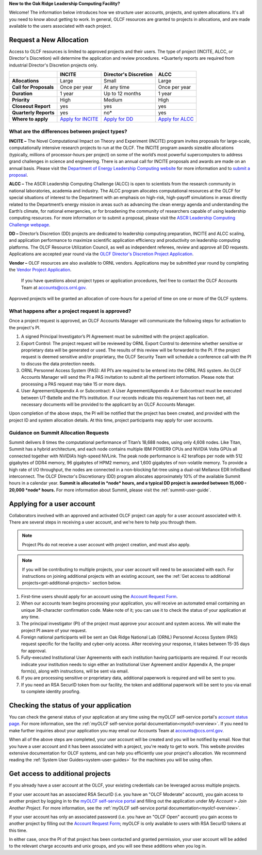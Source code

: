 
**New to the Oak Ridge Leadership Computing Facility?**

Welcome! The information below introduces how we structure user
accounts, projects, and system allocations. It's all you need to know
about getting to work. In general, OLCF resources are granted to
projects in allocations, and are made available to the users associated
with each project.

.. image:: /images/projects_allocation_overview.png
   :width: 400px
   :height: 446px
   :align: center

Request a New Allocation
=============================

Access to OLCF resources is limited to approved projects and their
users. The type of project (INCITE, ALCC, or Director's Discretion) will
determine the application and review procedures. \*Quarterly reports are
required from industrial Director's Discretion projects only.

+--------------------------+----------------------------------------------------+-----------------------------+--------------------------------------------------------------------------------+
|                          | **INCITE**                                         | **Director's Discretion**   | **ALCC**                                                                       |
+==========================+====================================================+=============================+================================================================================+
| **Allocations**          | Large                                              | Small                       | Large                                                                          |
+--------------------------+----------------------------------------------------+-----------------------------+--------------------------------------------------------------------------------+
| **Call for Proposals**   | Once per year                                      | At any time                 | Once per year                                                                  |
+--------------------------+----------------------------------------------------+-----------------------------+--------------------------------------------------------------------------------+
| **Duration**             | 1 year                                             | Up to 12 months             | 1 year                                                                         |
+--------------------------+----------------------------------------------------+-----------------------------+--------------------------------------------------------------------------------+
| **Priority**             | High                                               | Medium                      | High                                                                           |
+--------------------------+----------------------------------------------------+-----------------------------+--------------------------------------------------------------------------------+
| **Closeout Report**      | yes                                                | yes                         | yes                                                                            |
+--------------------------+----------------------------------------------------+-----------------------------+--------------------------------------------------------------------------------+
| **Quarterly Reports**    | yes                                                | no*                         | yes                                                                            |
+--------------------------+----------------------------------------------------+-----------------------------+--------------------------------------------------------------------------------+
| **Where to apply**       | `Apply for INCITE                                  | `Apply for DD`_             | `Apply for ALCC                                                                |
|                          | <https://proposals.doeleadershipcomputing.org/>`__ |                             | <http://science.energy.gov/ascr/facilities/accessing-ascr-facilities/alcc/>`__ |
+--------------------------+----------------------------------------------------+-----------------------------+--------------------------------------------------------------------------------+

.. _Apply for DD: https://www.olcf.ornl.gov/for-users/documents-forms/olcf-directors-discretion-project-application/
 

What are the differences between project types?
------------------------------------------------

**INCITE –** The Novel Computational Impact on Theory and Experiment
(INCITE) program invites proposals for large-scale, computationally
intensive research projects to run at the OLCF. The INCITE program
awards sizeable allocations (typically, millions of processor-hours per
project) on some of the world’s most powerful supercomputers to address
grand challenges in science and engineering. There is an annual call for
INCITE proposals and awards are made on an annual basis. Please visit
the `Department of Energy Leadership Computing
website <http://www.doeleadershipcomputing.org>`__ for more information
and to `submit a
proposal <https://proposals.doeleadershipcomputing.org/>`__.

**ALCC –**
The ASCR Leadership Computing Challenge (ALCC) is open to scientists
from the research community in national laboratories, academia and
industry. The ALCC program allocates computational resources at the OLCF
for special situations of interest to the Department with an emphasis on
high-risk, high-payoff simulations in areas directly related to the
Department’s energy mission in areas such as advancing the clean energy
agenda and understanding the Earth’s climate, for national emergencies,
or for broadening the community of researchers capable of using
leadership computing resources. For more information or to submit a
proposal, please visit the `ASCR Leadership Computing Challenge
webpage <http://science.energy.gov/ascr/facilities/accessing-ascr-facilities/alcc/>`__.

**DD –** Director’s Discretion (DD) projects are dedicated to leadership
computing preparation, INCITE and ALCC scaling, and application
performance to maximize scientific application efficiency and
productivity on leadership computing platforms. The OLCF Resource
Utilization Council, as well as independent referees, review and approve
all DD requests. Applications are accepted year round via the `OLCF
Director's Discretion Project
Application <https://www.olcf.ornl.gov/for-users/documents-forms/olcf-directors-discretion-project-application/>`__.

**Vendor –** OLCF resources are also available to ORNL vendors.
Applications may be submitted year round by completing the `Vendor
Project
Application <https://www.olcf.ornl.gov/support/getting-started/olcf-vendor-project-application/>`__.

    If you have questions about project types or application procedures,
    feel free to contact the OLCF Accounts Team at accounts@ccs.ornl.gov.

Approved projects will be granted an allocation of core-hours for a
period of time on one or more of the OLCF systems.

What happens after a project request is approved?
---------------------------------------------------

Once a project request is approved, an OLCF Accounts Manager will
communicate the following steps for activation to the project's PI.

#. A signed Principal Investigator’s PI Agreement must be submitted with
   the project application.
#. Export Control: The project request will be reviewed by ORNL Export
   Control to determine whether sensitive or proprietary data will be
   generated or used. The results of this review will be forwarded to
   the PI. If the project request is deemed sensitive and/or
   proprietary, the OLCF Security Team will schedule a conference call
   with the PI to discuss the data protection needs.
#. ORNL Personnel Access System (PAS): All PI’s are required to be
   entered into the ORNL PAS system. An OLCF Accounts Manager will send
   the PI a PAS invitation to submit all the pertinent information.
   Please note that processing a PAS request may take 15 or more days.
#. User Agreement/Appendix A or Subcontract: A User Agreement/Appendix A
   or Subcontract must be executed between UT-Battelle and the PI’s
   institution. If our records indicate this requirement has not been
   met, all necessary documents will be provided to the applicant by an
   OLCF Accounts Manager.

Upon completion of the above steps, the PI will be notified that the
project has been created, and provided with the project ID and system
allocation details. At this time, project participants may apply for
user accounts.

Guidance on Summit Allocation Requests
-------------------------------------------

Summit delivers 8 times the computational performance of Titan’s 18,688
nodes, using only 4,608 nodes. Like Titan, Summit has a hybrid
architecture, and each node contains multiple IBM POWER9 CPUs and NVIDIA
Volta GPUs all connected together with NVIDIA’s high-speed NVLink. The
peak node performance is 42 teraflops per node with 512 gigabytes of
DDR4 memory, 96 gigabytes of HPM2 memory, and 1,600 gigabytes of
non-volatile memory. To provide a high rate of I/O throughput, the nodes
are connected in a non-blocking fat-tree using a dual-rail Mellanox EDR
InfiniBand interconnect. The OLCF Director's Discretionary (DD) program
allocates approximately 10% of the available Summit hours in a calendar
year. **Summit is allocated in *node* hours, and a typical DD project is
awarded between 15,000 - 20,000 *node* hours.** For more information
about Summit, please visit the :ref:`summit-user-guide`.

.. _applying-for-a-user-account:

Applying for a user account
================================

Collaborators involved with an approved and activated OLCF project can
apply for a user account associated with it. There are several steps in
receiving a user account, and we're here to help you through them.

.. note::
    Project PIs do not receive a user account with project
    creation, and must also apply.

.. note::
    If you will be contributing to multiple projects, your user
    account will need to be associated with each. For instructions on joining
    additional projects with an existing account, see the
    :ref:`Get access to additional projects<get-additional-projects>` section below.

#. First-time users should apply for an account using the `Account Request
   Form <https://www.olcf.ornl.gov/support/getting-started/olcf-account-application>`__.
#. When our accounts team begins processing your application, you will receive an automated
   email containing an unique 36-character confirmation code. Make note of it; you can use
   it to check the status of your application at any time.
#. The principal investigator (PI) of the project must approve your
   account and system access. We will make the project PI aware of your request.
#. Foreign national participants will be sent an Oak Ridge National Lab
   (ORNL) Personnel Access System (PAS) request specific for the
   facility and cyber-only access. After receiving your response, it
   takes between 15-35 days for approval.
#. Fully-executed Institutional User Agreements with each institution having
   participants are required. If our records indicate your institution
   needs to sign either an Institutional User Agreement and/or Appendix A, the proper
   form(s), along with instructions, will be sent via email.
#. If you are processing sensitive or proprietary data, additional
   paperwork is required and will be sent to you.
#. If you need an RSA SecurID token from our facility, the token and
   additional paperwork will be sent to you via email to complete identity proofing.

.. _checking-application-status:

Checking the status of your application
=======================================

You can check the general status of your application at any time using the myOLCF self-service
portal's `account status page <https://my.olcf.ornl.gov/pending/status>`__.
For more information, see the :ref:`myOLCF self-service portal documentation<myolcf-overview>`.
If you need to make further inquiries about your application you may email our
Accounts Team at accounts@ccs.ornl.gov.

When all of the above steps are completed, your user account will be
created and you will be notified by email. Now that you have a user
account and it has been associated with a project, you're ready to get
to work. This website provides extensive documentation for OLCF systems,
and can help you efficiently use your project's allocation. We recommend
reading the :ref:`System User Guides<system-user-guides>` for the machines you will be using often.

.. _get-additional-projects:

Get access to additional projects
======================================

If you already have a user account at the OLCF, your existing credentials can be
leveraged across multiple projects.

If your user account has an associated RSA SecurID (i.e. you have an "OLCF Moderate" account), you
gain access to another project by logging in to the `myOLCF self-service portal <https://my.olcf.ornl.gov>`__
and filling out the application under `My Account` > `Join Another Project`. For more information,
see the :ref:`myOLCF self-service portal documentation<myolcf-overview>`.

If your user account has only an associated password (i.e. you have an "OLCF Open" account) you
gain access to another project by filling out the `Account Request Form
<https://www.olcf.ornl.gov/support/getting-started/olcf-account-application>`__; myOLCF is only
available to users with RSA SecurID tokens at this time.

In either case, once the PI of that project has been contacted and granted permission, your user account
will be added to the relevant charge accounts and unix groups, and you will see these additions
when you log in.
